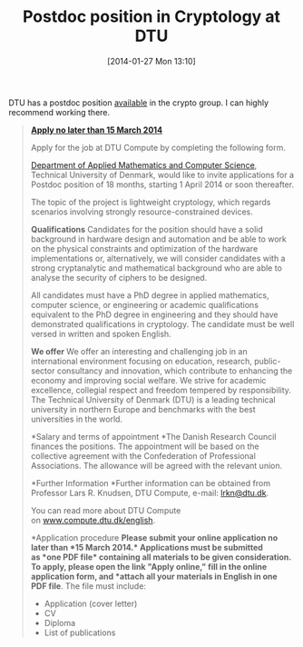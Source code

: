 #+TITLE: Postdoc position in Cryptology at DTU
#+POSTID: 1020
#+DATE: [2014-01-27 Mon 13:10]
#+OPTIONS: toc:nil num:nil todo:nil pri:nil tags:nil ^:nil TeX:nil
#+CATEGORY: cryptography
#+TAGS: cryptography, dtu, job, postdoc

DTU has a postdoc position [[http://www.dtu.dk/english/career/job?id=75ce13d3-7f72-4e8c-b508-8d56749f53df][available]] in the crypto group. I can highly recommend working there.

#+BEGIN_QUOTE
  [[http://www.dtu.dk/english/career/job?id=75ce13d3-7f72-4e8c-b508-8d56749f53df#][*Apply no later than 15 March 2014*]]

Apply for the job at DTU Compute by completing the following form.
  
[[http://www.compute.dtu.dk/english][Department of Applied Mathematics and Computer Science]], Technical University of Denmark, would like to invite applications for a Postdoc position of 18 months, starting 1 April 2014 or soon thereafter.

The topic of the project is lightweight cryptology, which regards scenarios involving strongly resource-constrained devices.

*Qualifications*
Candidates for the position should have a solid background in hardware design and automation and be able to work on the physical constraints and optimization of the hardware implementations or, alternatively, we will consider candidates with a strong cryptanalytic and mathematical background who are able to analyse the security of ciphers to be designed.

All candidates must have a PhD degree in applied mathematics, computer science, or engineering or academic qualifications equivalent to the PhD degree in engineering and they should have demonstrated qualifications in cryptology. The candidate must be well versed in written and spoken English.

*We offer*
We offer an interesting and challenging job in an international environment focusing on education, research, public-sector consultancy and innovation, which contribute to enhancing the economy and improving social welfare. We strive for academic excellence, collegial respect and freedom tempered by responsibility. The Technical University of Denmark (DTU) is a leading technical university in northern Europe and benchmarks with the best universities in the world.

*Salary and terms of appointment
*The Danish Research Council finances the positions. The appointment will be based on the collective agreement with the Confederation of Professional Associations. The allowance will be agreed with the relevant union.

*Further Information
*Further information can be obtained from Professor Lars R. Knudsen, DTU Compute, e-mail: [[mailto:lrkn@dtu.dk][lrkn@dtu.dk]].

You can read more about DTU Compute on [[http://www.compute.dtu.dk/english][www.compute.dtu.dk/english]].

*Application procedure
*Please submit your online application no later than *15 March 2014.* Applications must be submitted as *one PDF file* containing all materials to be given consideration. To apply, please open the link "Apply online," fill in the online application form, and *attach all your materials in English in one PDF file*. The file must include:


  -  Application (cover letter)
  -  CV
  -  Diploma
  -  List of publications
#+END_QUOTE



